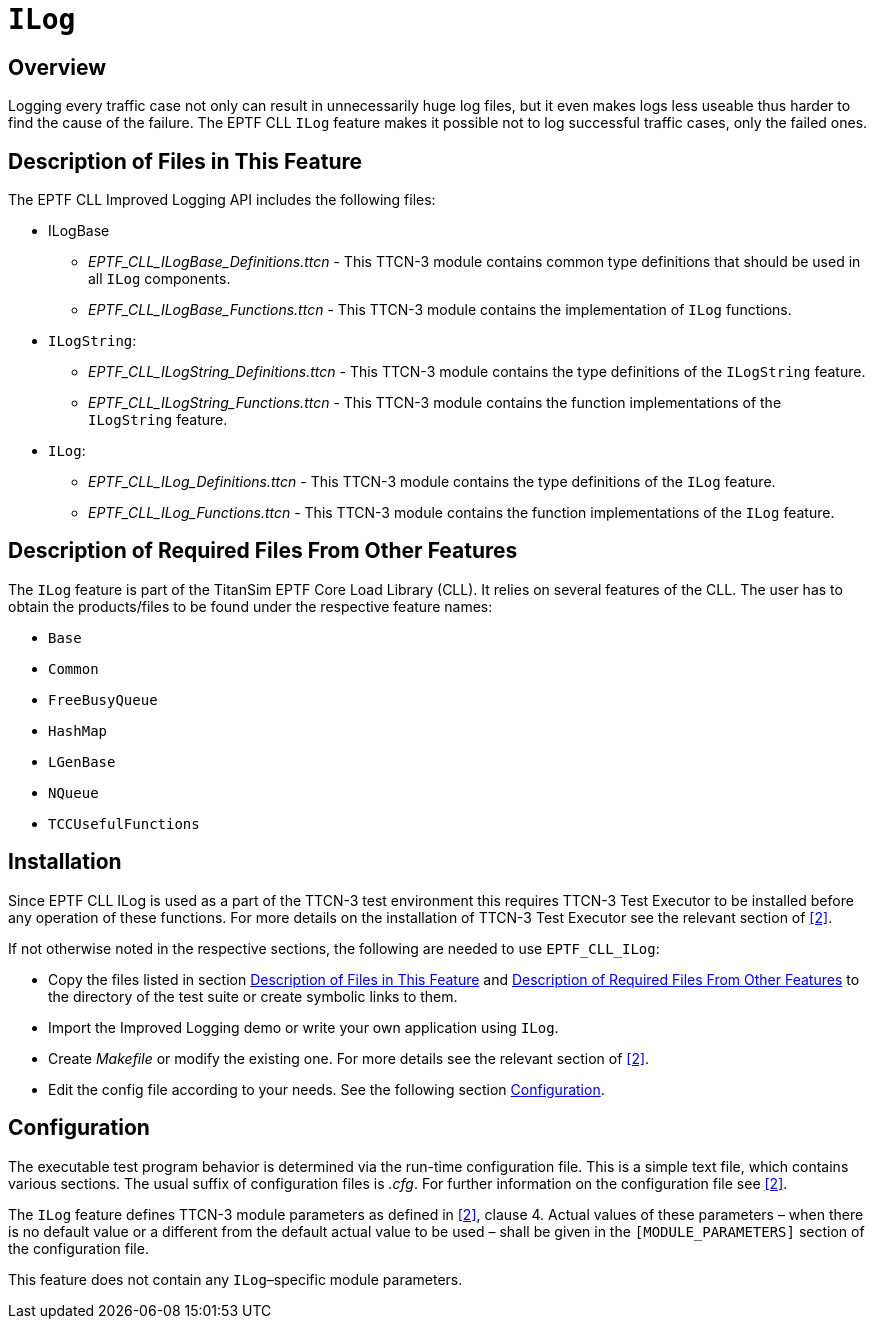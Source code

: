 = `ILog`

== Overview

Logging every traffic case not only can result in unnecessarily huge log files, but it even makes logs less useable thus harder to find the cause of the failure. The EPTF CLL `ILog` feature makes it possible not to log successful traffic cases, only the failed ones.

[[descrip_files_this_feature]]
== Description of Files in This Feature

The EPTF CLL Improved Logging API includes the following files:

* ILogBase
** __EPTF_CLL_ILogBase_Definitions.ttcn__ - This TTCN-3 module contains common type definitions that should be used in all `ILog` components.
** __EPTF_CLL_ILogBase_Functions.ttcn__ - This TTCN-3 module contains the implementation of `ILog` functions.
* `ILogString`:
** __EPTF_CLL_ILogString_Definitions.ttcn__ - This TTCN-3 module contains the type definitions of the `ILogString` feature.
** __EPTF_CLL_ILogString_Functions.ttcn__ - This TTCN-3 module contains the function implementations of the `ILogString` feature.
* `ILog`:
** __EPTF_CLL_ILog_Definitions.ttcn__ - This TTCN-3 module contains the type definitions of the `ILog` feature.
** __EPTF_CLL_ILog_Functions.ttcn__ - This TTCN-3 module contains the function implementations of the `ILog` feature.


[[descr_req_files_other_feat]]
== Description of Required Files From Other Features

The `ILog` feature is part of the TitanSim EPTF Core Load Library (CLL). It relies on several features of the CLL. The user has to obtain the products/files to be found under the respective feature names:

* `Base`
* `Common`
* `FreeBusyQueue`
* `HashMap`
* `LGenBase`
* `NQueue`
* `TCCUsefulFunctions`

== Installation

Since EPTF CLL ILog is used as a part of the TTCN-3 test environment this requires TTCN-3 Test Executor to be installed before any operation of these functions. For more details on the installation of TTCN-3 Test Executor see the relevant section of <<7-references.adoc#_2, [2]>>.

If not otherwise noted in the respective sections, the following are needed to use `EPTF_CLL_ILog`:

* Copy the files listed in section <<descrip_files_this_feature, Description of Files in This Feature>> and <<descr_req_files_other_feat, Description of Required Files From Other Features>> to the directory of the test suite or create symbolic links to them.
* Import the Improved Logging demo or write your own application using `ILog`.
* Create _Makefile_ or modify the existing one. For more details see the relevant section of <<7-references.adoc#_2, [2]>>.
* Edit the config file according to your needs. See the following section <<configuration, Configuration>>.

[[configuration]]
== Configuration

The executable test program behavior is determined via the run-time configuration file. This is a simple text file, which contains various sections. The usual suffix of configuration files is _.cfg_. For further information on the configuration file see <<7-references.adoc#_2, [2]>>.

The `ILog` feature defines TTCN-3 module parameters as defined in <<7-references.adoc#_2, [2]>>, clause 4. Actual values of these parameters – when there is no default value or a different from the default actual value to be used – shall be given in the `[MODULE_PARAMETERS]` section of the configuration file.

This feature does not contain any `ILog`–specific module parameters.
